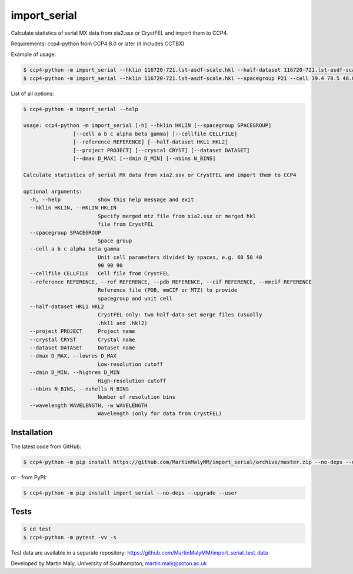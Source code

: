 import_serial
=============

Calculate statistics of serial MX data from xia2.ssx or CrystFEL and import them to CCP4.

Requirements: ccp4-python from CCP4 8.0 or later (it includes CCTBX)

Example of usage:

.. code ::

   $ ccp4-python -m import_serial --hklin 116720-721.lst-asdf-scale.hkl --half-dataset 116720-721.lst-asdf-scale.hkl1 116720-721.lst-asdf-scale.hkl2 --spacegroup P21 --cell 39.4 78.5 48.0 90 97.94 90
   $ ccp4-python -m import_serial --hklin 116720-721.lst-asdf-scale.hkl --spacegroup P21 --cell 39.4 78.5 48.0 90 97.94 90 --nbins 20 --dmin 1.65 --project protein --dataset 01

List of all options:

.. code ::

   $ ccp4-python -m import_serial --help
   
   usage: ccp4-python -m import_serial [-h] --hklin HKLIN [--spacegroup SPACEGROUP]
                   [--cell a b c alpha beta gamma] [--cellfile CELLFILE]
                   [--reference REFERENCE] [--half-dataset HKL1 HKL2]
                   [--project PROJECT] [--crystal CRYST] [--dataset DATASET]
                   [--dmax D_MAX] [--dmin D_MIN] [--nbins N_BINS]

   Calculate statistics of serial MX data from xia2.ssx or CrystFEL and import them to CCP4

   optional arguments:
     -h, --help            show this help message and exit
     --hklin HKLIN, --HKLIN HKLIN
                           Specify merged mtz file from xia2.ssx or merged hkl
                           file from CrystFEL
     --spacegroup SPACEGROUP
                           Space group
     --cell a b c alpha beta gamma
                           Unit cell parameters divided by spaces, e.g. 60 50 40
                           90 90 90
     --cellfile CELLFILE   Cell file from CrystFEL
     --reference REFERENCE, --ref REFERENCE, --pdb REFERENCE, --cif REFERENCE, --mmcif REFERENCE
                           Reference file (PDB, mmCIF or MTZ) to provide
                           spacegroup and unit cell
     --half-dataset HKL1 HKL2
                           CrystFEL only: two half-data-set merge files (usually
                           .hkl1 and .hkl2)
     --project PROJECT     Project name
     --crystal CRYST       Crystal name
     --dataset DATASET     Dataset name
     --dmax D_MAX, --lowres D_MAX
                           Low-resolution cutoff
     --dmin D_MIN, --highres D_MIN
                           High-resolution cutoff
     --nbins N_BINS, --nshells N_BINS
                           Number of resolution bins
     --wavelength WAVELENGTH, -w WAVELENGTH
                           Wavelength (only for data from CrystFEL)

Installation
------------

The latest code from GitHub:

.. code ::

   $ ccp4-python -m pip install https://github.com/MartinMalyMM/import_serial/archive/master.zip --no-deps --upgrade --user

or - from PyPI:

.. code ::

   $ ccp4-python -m pip install import_serial --no-deps --upgrade --user

Tests
-----

.. code ::

   $ cd test
   $ ccp4-python -m pytest -vv -s

Test data are available in a separate repository: https://github.com/MartinMalyMM/import_serial_test_data

Developed by Martin Maly, University of Southampton, `martin.maly@soton.ac.uk <mailto:martin.maly@soton.ac.uk>`_
